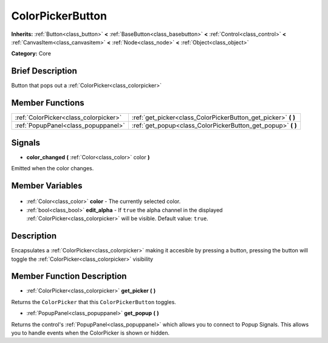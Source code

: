 .. Generated automatically by doc/tools/makerst.py in Godot's source tree.
.. DO NOT EDIT THIS FILE, but the ColorPickerButton.xml source instead.
.. The source is found in doc/classes or modules/<name>/doc_classes.

.. _class_ColorPickerButton:

ColorPickerButton
=================

**Inherits:** :ref:`Button<class_button>` **<** :ref:`BaseButton<class_basebutton>` **<** :ref:`Control<class_control>` **<** :ref:`CanvasItem<class_canvasitem>` **<** :ref:`Node<class_node>` **<** :ref:`Object<class_object>`

**Category:** Core

Brief Description
-----------------

Button that pops out a :ref:`ColorPicker<class_colorpicker>`

Member Functions
----------------

+----------------------------------------+-------------------------------------------------------------------+
| :ref:`ColorPicker<class_colorpicker>`  | :ref:`get_picker<class_ColorPickerButton_get_picker>` **(** **)** |
+----------------------------------------+-------------------------------------------------------------------+
| :ref:`PopupPanel<class_popuppanel>`    | :ref:`get_popup<class_ColorPickerButton_get_popup>` **(** **)**   |
+----------------------------------------+-------------------------------------------------------------------+

Signals
-------

.. _class_ColorPickerButton_color_changed:

- **color_changed** **(** :ref:`Color<class_color>` color **)**

Emitted when the color changes.


Member Variables
----------------

  .. _class_ColorPickerButton_color:

- :ref:`Color<class_color>` **color** - The currently selected color.

  .. _class_ColorPickerButton_edit_alpha:

- :ref:`bool<class_bool>` **edit_alpha** - If ``true`` the alpha channel in the displayed :ref:`ColorPicker<class_colorpicker>` will be visible. Default value: ``true``.


Description
-----------

Encapsulates a :ref:`ColorPicker<class_colorpicker>` making it accesible by pressing a button, pressing the button will toggle the :ref:`ColorPicker<class_colorpicker>` visibility

Member Function Description
---------------------------

.. _class_ColorPickerButton_get_picker:

- :ref:`ColorPicker<class_colorpicker>` **get_picker** **(** **)**

Returns the ``ColorPicker`` that this ``ColorPickerButton`` toggles.

.. _class_ColorPickerButton_get_popup:

- :ref:`PopupPanel<class_popuppanel>` **get_popup** **(** **)**

Returns the control's :ref:`PopupPanel<class_popuppanel>` which allows you to connect to Popup Signals. This allows you to handle events when the ColorPicker is shown or hidden.


